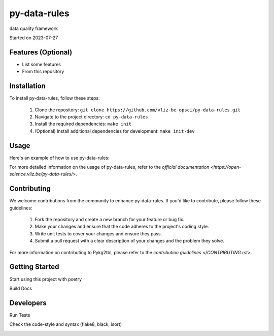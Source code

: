 py-data-rules
===================================

data quality framework

Started on 2023-07-27


Features (Optional)
-----

- List some features
- From this repository

Installation
-----
To install py-data-rules, follow these steps:

    1. Clone the repository: ``git clone https://github.com/vliz-be-opsci/py-data-rules.git``
    2. Navigate to the project directory: ``cd py-data-rules``
    3. Install the required dependencies: ``make init``
    4. (Optional) Install additional dependencies for development: ``make init-dev``

Usage
-----
Here's an example of how to use py-data-rules:

.. code-block:: python
    import py-data-rules
    # Implement a code example
For more detailed information on the usage of py-data-rules, refer to the `official documentation <https://open-science.vliz.be/py-data-rules/>`.



Contributing
-----

We welcome contributions from the community to enhance py-data-rules. If you'd like to contribute, please follow these guidelines:

    1. Fork the repository and create a new branch for your feature or bug fix.
    2. Make your changes and ensure that the code adheres to the project's coding style.
    3. Write unit tests to cover your changes and ensure they pass.
    4. Submit a pull request with a clear description of your changes and the problem they solve.

For more information on contributing to Pykg2tbl, please refer to the `contribution guidelines </CONTRIBUTING.rst>`.


Getting Started
-----
Start using this project with poetry


.. code-block:: bash
    $ make init       # install dependencies
    $ make init-dev   # includes the previous + adds dependencies for developers
Build Docs

.. code-block:: bash
    $ make docs
Developers
----------

Run Tests

.. code-block:: bash
    $ make test                                                   # to run all tests
    $ PYTEST_LOGCONF=debug-logconf.yml python tests/test_demo.py  # to run a specific test with specific logging
    $ make test-coverage                                          # to run all tests and check the test coverage
Check the code-style and syntax (flake8, black, isort)

.. code-block:: bash
    $ make check
.. image:: https://github.com/vliz-be-opsci/py-data-rules/blob/gh-pages/coverage.svg
   :align: center
   :target: https://github.com/JotaFan/pycoverage

.. image:: https://img.shields.io/badge/code%20style-black-000000.svg
   :align: center
   :alt: Code style: black
   :target: https://github.com/psf/black